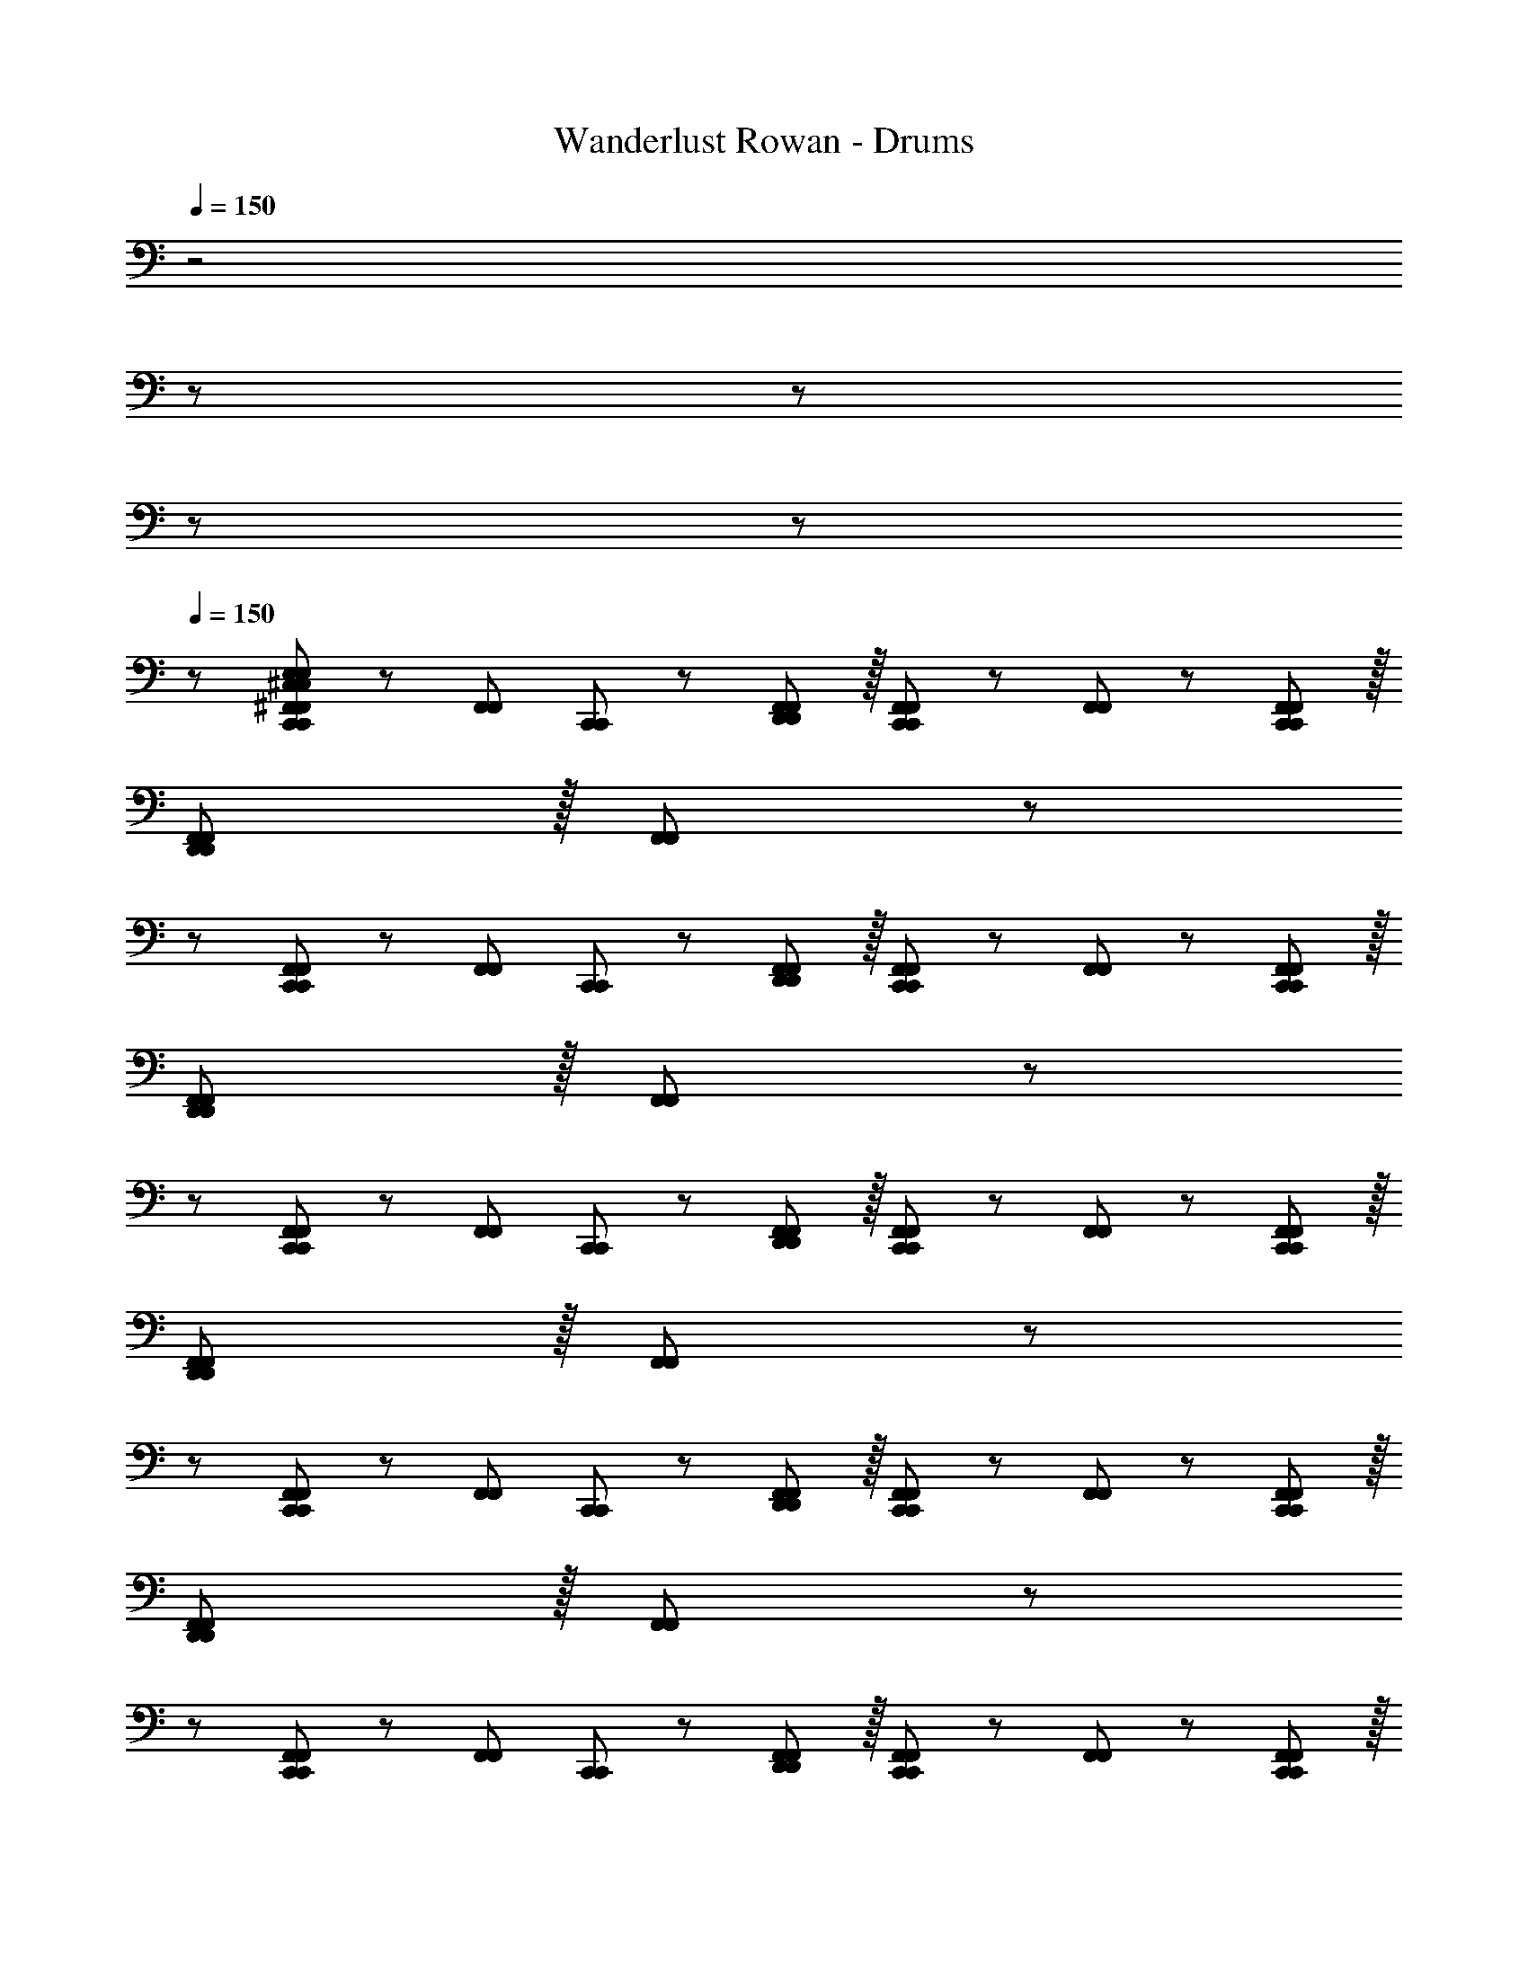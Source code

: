 X: 1
T: Wanderlust Rowan - Drums
Z: ABC Generated by Starbound Composer
L: 1/8
Q: 1/4=150
K: C
z4
z7289/48 
Q: 1/4=130
z173/48 
Q: 1/4=115
z235/24 
Q: 1/4=120
z65/24 
Q: 1/4=150
z/24 [^F,,47/48F,,47/48^C,53/48E,53/48C,53/48E,53/48C,,37/24C,,37/24] z/12 [F,,11/12F,,11/12z/2] [C,,11/24C,,11/24] z/24 [D,,11/12F,,11/12D,,11/12F,,11/12] z/16 [F,,11/12F,,11/12C,,2C,,2] z/12 [F,,11/12F,,11/12] z/12 [C,,11/12F,,11/12C,,11/12F,,11/12] z/16 
[F,,11/12F,,11/12D,,95/48D,,95/48] z/16 [F,,11/12F,,11/12] z/24 
z/24 [F,,47/48F,,47/48C,,37/24C,,37/24] z/12 [F,,11/12F,,11/12z/2] [C,,11/24C,,11/24] z/24 [D,,11/12F,,11/12D,,11/12F,,11/12] z/16 [F,,11/12F,,11/12C,,2C,,2] z/12 [F,,11/12F,,11/12] z/12 [C,,11/12F,,11/12C,,11/12F,,11/12] z/16 
[F,,11/12F,,11/12D,,95/48D,,95/48] z/16 [F,,11/12F,,11/12] z/24 
z/24 [F,,47/48F,,47/48C,,37/24C,,37/24] z/12 [F,,11/12F,,11/12z/2] [C,,11/24C,,11/24] z/24 [D,,11/12F,,11/12D,,11/12F,,11/12] z/16 [F,,11/12F,,11/12C,,2C,,2] z/12 [F,,11/12F,,11/12] z/12 [C,,11/12F,,11/12C,,11/12F,,11/12] z/16 
[F,,11/12F,,11/12D,,95/48D,,95/48] z/16 [F,,11/12F,,11/12] z/24 
z/24 [F,,47/48F,,47/48C,,37/24C,,37/24] z/12 [F,,11/12F,,11/12z/2] [C,,11/24C,,11/24] z/24 [D,,11/12F,,11/12D,,11/12F,,11/12] z/16 [F,,11/12F,,11/12C,,2C,,2] z/12 [F,,11/12F,,11/12] z/12 [C,,11/12F,,11/12C,,11/12F,,11/12] z/16 
[F,,11/12F,,11/12D,,95/48D,,95/48] z/16 [F,,11/12F,,11/12] z/24 
z/24 [F,,47/48F,,47/48C,,37/24C,,37/24] z/12 [F,,11/12F,,11/12z/2] [C,,11/24C,,11/24] z/24 [D,,11/12F,,11/12D,,11/12F,,11/12] z/16 [F,,11/12F,,11/12C,,2C,,2] z/12 [F,,11/12F,,11/12] z/12 [C,,11/12F,,11/12C,,11/12F,,11/12] z/16 
[F,,11/12F,,11/12D,,95/48D,,95/48] z/16 [F,,11/12F,,11/12] z/24 
z/24 [F,,47/48F,,47/48C,,37/24C,,37/24] z/12 [F,,11/12F,,11/12z/2] [C,,11/24C,,11/24] z/24 [D,,11/12F,,11/12D,,11/12F,,11/12] z/16 [F,,11/12F,,11/12C,,2C,,2] z/12 [F,,11/12F,,11/12] z/12 [C,,11/12F,,11/12C,,11/12F,,11/12] z/16 
[F,,11/12F,,11/12D,,95/48D,,95/48] z/16 [F,,11/12F,,11/12] z/24 
z/24 [F,,47/48F,,47/48C,,37/24C,,37/24] z/12 [F,,11/12F,,11/12z/2] [C,,11/24C,,11/24] z/24 [D,,11/12F,,11/12D,,11/12F,,11/12] z/16 [F,,11/12F,,11/12C,,2C,,2] z/12 [F,,11/12F,,11/12] z/12 [C,,11/12F,,11/12C,,11/12F,,11/12] z/16 
[D,,11/12F,,11/12D,,11/12F,,11/12] z/16 [D,,7/16D,,7/16F,,11/12F,,11/12] z/16 [D,,25/48D,,25/48z11/24] 
z/24 [F,,47/48F,,47/48C,53/48E,53/48C,53/48E,53/48C,,37/24C,,37/24] z/12 [F,,11/12F,,11/12z/2] [C,,11/24C,,11/24] z/24 [D,,11/12F,,11/12D,,11/12F,,11/12] z/16 [F,,11/12F,,11/12C,,2C,,2] z/12 [F,,11/12F,,11/12] z/12 [C,,11/12F,,11/12C,,11/12F,,11/12] z/16 
[F,,11/12F,,11/12D,,95/48D,,95/48] z/16 [F,,11/12F,,11/12] z/24 
z/24 [F,,47/48F,,47/48C,,37/24C,,37/24] z/12 [F,,11/12F,,11/12z/2] [C,,11/24C,,11/24] z/24 [D,,11/12F,,11/12D,,11/12F,,11/12] z/16 [F,,11/12F,,11/12C,,2C,,2] z/12 [F,,11/12F,,11/12] z/12 [C,,11/12F,,11/12C,,11/12F,,11/12] z/16 
[F,,11/12F,,11/12D,,95/48D,,95/48] z/16 [F,,49/48F,,49/48z23/24] 
z/24 [C,8E,8C,8E,8] 
